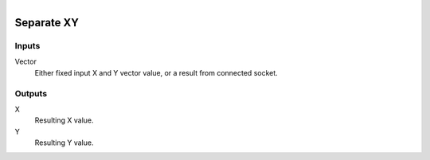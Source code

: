 .. figure:: /images/logic_nodes/values/vector/ln-separate_xy.png
   :align: right
   :width: 215
   :alt: Separate XY Node

.. _ln-separate_xy:

========================
Separate XY
========================

Inputs
++++++

Vector
   Either fixed input X and Y vector value, or a result from connected socket.

Outputs
+++++++

X
   Resulting X value.

Y
   Resulting Y value.
